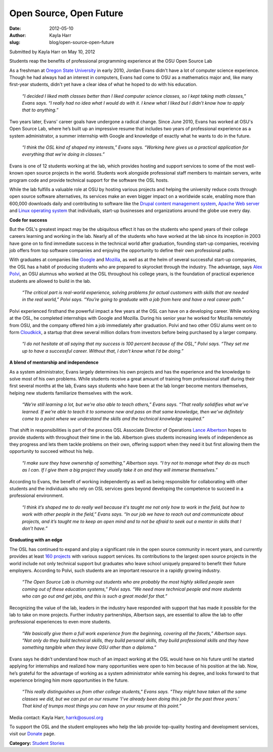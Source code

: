 Open Source, Open Future
========================
:date: 2012-05-10
:author: Kayla Harr
:slug: blog/open-source-open-future

Submitted by Kayla Harr on May 10, 2012

Students reap the benefits of professional programming experience at the OSU
Open Source Lab

As a freshman at `Oregon State University`_ in early 2010, Jordan Evans didn't
have a lot of computer science experience. Though he had always had an interest
in computers, Evans had come to OSU as a mathematics major and, like many
first-year students, didn't yet have a clear idea of what he hoped to do with
his education.

.. _Oregon State University: http://oregonstate.edu/

  *“I decided I liked math classes better than I liked computer science classes,
  so I kept taking math classes,” Evans says. “I really had no idea what I would
  do with it. I knew what I liked but I didn’t know how to apply that to
  anything.”*

Two years later, Evans' career goals have undergone a radical change. Since June
2010, Evans has worked at OSU's Open Source Lab, where he’s built up an
impressive resume that includes two years of professional experience as a system
administrator, a summer internship with Google and knowledge of exactly what he
wants to do in the future.

  *“I think the OSL kind of shaped my interests,” Evans says. “Working here
  gives us a practical application for everything that we’re doing in classes.”*

Evans is one of 12 students working at the lab, which provides hosting and
support services to some of the most well-known open source projects in the
world. Students work alongside professional staff members to maintain servers,
write program code and provide technical support for the software the OSL hosts.

While the lab fulfills a valuable role at OSU by hosting various projects and
helping the university reduce costs through open source software alternatives,
its services make an even bigger impact on a worldwide scale, enabling more than
600,000 downloads daily and contributing to software like the `Drupal content
management system`_, `Apache Web server`_ and `Linux operating system`_ that
individuals, start-up businesses and organizations around the globe use every
day.

.. _Drupal content management system: http://drupal.org/
.. _Apache Web server: http://apache.org/
.. _Linux operating system: http://www.linuxfoundation.org/


**Code for success**

But the OSL's greatest impact may be the ubiquitous effect it has on the
students who spend years of their college careers learning and working in the
lab. Nearly all of the students who have worked at the lab since its inception
in 2003 have gone on to find immediate success in the technical world after
graduation, founding start-up companies, receiving job offers from top software
companies and enjoying the opportunity to define their own professional paths.

With graduates at companies like `Google`_ and `Mozilla`_, as well as at the
helm of several successful start-up companies, the OSL has a habit of producing
students who are prepared to skyrocket through the industry. The advantage, says
`Alex Polvi`_, an OSU alumnus who worked at the OSL throughout his college
years, is the foundation of practical experience students are allowed to build
in the lab.

.. _Google: http://google.com/
.. _Mozilla: http://mozilla.org/
.. _Alex Polvi: http://alex.polvi.net/


  *“The critical part is real-world experience, solving problems for actual
  customers with skills that are needed in the real world,” Polvi says. “You’re
  going to graduate with a job from here and have a real career path.”*

Polvi experienced firsthand the powerful impact a few years at the OSL can have
on a developing career. While working at the OSL, he completed internships with
Google and Mozilla. During his senior year he worked for Mozilla remotely from
OSU, and the company offered him a job immediately after graduation. Polvi and
two other OSU alums went on to form `Cloudkick`_, a startup that drew several
million dollars from investors before being purchased by a larger company.

.. _Cloudkick: https://www.cloudkick.com/


  *“I do not hesitate at all saying that my success is 100 percent because of
  the OSL,” Polvi says. “They set me up to have a successful career. Without
  that, I don’t know what I’d be doing.”*

**A blend of mentorship and independence**

As a system administrator, Evans largely determines his own projects and has the
experience and the knowledge to solve most of his own problems. While students
receive a great amount of training from professional staff during their first
several months at the lab, Evans says students who have been at the lab longer
become mentors themselves, helping new students familiarize themselves with the
work.

  *“We’re still learning a lot, but we’re also able to teach others,” Evans
  says. “That really solidifies what we’ve learned. If we’re able to teach it to
  someone new and pass on that same knowledge, then we’ve definitely come to a
  point where we understand the skills and the technical knowledge required.”*

That shift in responsibilities is part of the process OSL Associate Director of
Operations `Lance Albertson`_ hopes to provide students with throughout their
time in the lab. Albertson gives students increasing levels of independence as
they progress and lets them tackle problems on their own, offering support when
they need it but first allowing them the opportunity to succeed without his
help.

.. _Lance Albertson: http://lancealbertson.com/


  *“I make sure they have ownership of something,” Albertson says. “I try not to
  manage what they do as much as I can. If I give them a big project they
  usually take it on and they will immerse themselves.”*

According to Evans, the benefit of working independently as well as being
responsible for collaborating with other students and the individuals who rely
on OSL services goes beyond developing the competence to succeed in a
professional environment.

  *“I think it’s shaped me to do really well because it's taught me not only how
  to work in the field, but how to work with other people in the field,” Evans
  says. “In our job we have to reach out and communicate about projects, and
  it’s taught me to keep an open mind and to not be afraid to seek out a mentor
  in skills that I don’t have.”*

**Graduating with an edge**

The OSL has continued to expand and play a significant role in the open source
community in recent years, and currently provides at least `160 projects`_ with
various support services. Its contributions to the largest open source projects
in the world include not only technical support but graduates who leave school
uniquely prepared to benefit their future employers. According to Polvi, such
students are an important resource in a rapidly growing industry.

.. _160 Projects: /communities

  *“The Open Source Lab is churning out students who are probably the most
  highly skilled people seen coming out of these education systems,” Polvi says.
  “We need more technical people and more students who can go out and get jobs,
  and this is such a great model for that.”*

Recognizing the value of the lab, leaders in the industry have responded with
support that has made it possible for the lab to take on more projects. Further
industry partnerships, Albertson says, are essential to allow the lab to offer
professional experiences to even more students.

  *“We basically give them a full work experience from the beginning, covering
  all the facets,” Albertson says. “Not only do they build technical skills,
  they build personal skills, they build professional skills and they have
  something tangible when they leave OSU other than a diploma.”*

Evans says he didn't understand how much of an impact working at the OSL would
have on his future until he started applying for internships and realized how
many opportunities were open to him because of his position at the lab. Now,
he’s grateful for the advantage of working as a system administrator while
earning his degree, and looks forward to that experience bringing him more
opportunities in the future.

  *“This really distinguishes us from other college students," Evans says. "They
  might have taken all the same classes we did, but we can put on our resume
  ‘I’ve already been doing this job for the past three years.’ That kind of
  trumps most things you can have on your resume at this point.”*

Media contact: Kayla Harr, harrk@osuosl.org

To support the OSL and the student employees who help the lab provide
top-quality hosting and development services, visit our `Donate`_ page.

.. _Donate: /donate

**Category:** `Student Stories`_

.. _Student Stories: /students/stories
